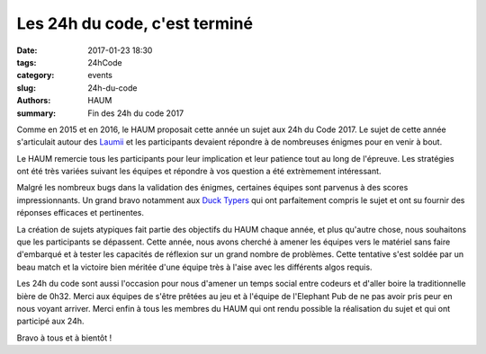 ==============================
Les 24h du code, c'est terminé
==============================

:date: 2017-01-23 18:30
:tags: 24hCode
:category: events
:slug: 24h-du-code
:authors: HAUM
:summary: Fin des 24h du code 2017

Comme en 2015 et en 2016, le HAUM proposait cette année un sujet aux 24h du Code 2017.
Le sujet de cette année s'articulait autour des Laumii_ et les participants devaient
répondre à de nombreuses énigmes pour en venir à bout.

Le HAUM remercie tous les participants pour leur implication et leur patience tout au long
de l'épreuve. Les stratégies ont été très variées suivant les équipes et répondre à vos
question a été extrèmement intéressant.

Malgré les nombreux bugs dans la validation des énigmes, certaines équipes sont parvenus à
des scores impressionnants. Un grand bravo notamment aux `Duck Typers`_ qui ont parfaitement
compris le sujet et ont su fournir des réponses efficaces et pertinentes.

La création de sujets atypiques fait partie des objectifs du HAUM chaque année, et plus
qu'autre chose, nous souhaitons que les participants se dépassent. Cette année, nous avons
cherché à amener les équipes vers le matériel sans faire d'embarqué et à tester les
capacités de réflexion sur un grand nombre de problèmes. Cette tentative s'est soldée par
un beau match et la victoire bien méritée d'une équipe très à l'aise avec les différents
algos requis.

Les 24h du code sont aussi l'occasion pour nous d'amener un temps social entre codeurs et
d'aller boire la traditionnelle bière de 0h32. Merci aux équipes de s'être prêtées au jeu
et à l'équipe de l'Elephant Pub de ne pas avoir pris peur en nous voyant arriver.
Merci enfin à tous les membres du HAUM qui ont rendu possible la réalisation du sujet et
qui ont participé aux 24h.

Bravo à tous et à bientôt !


.. _Laumii: /pages/laumios.html
.. _Duck Typers: https://github.com/Aluriak/24H2017
